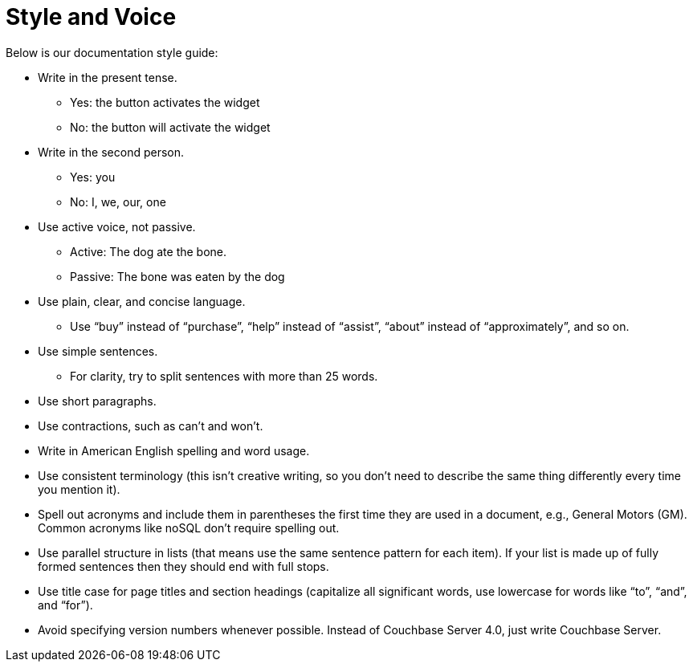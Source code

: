 = Style and Voice

Below is our documentation style guide:

* Write in the present tense.
** Yes: the button activates the widget
** No: the button will activate the widget
* Write in the second person.
** Yes: you
** No: I, we, our, one
* Use active voice, not passive.
** Active: The dog ate the bone.
** Passive: The bone was eaten by the dog
* Use plain, clear, and concise language.
** Use "`buy`" instead of "`purchase`", "`help`" instead of "`assist`", "`about`" instead of "`approximately`", and so on.
* Use simple sentences.
** For clarity, try to split sentences with more than 25 words.
* Use short paragraphs.
* Use contractions, such as can’t and won’t.
* Write in American English spelling and word usage.
* Use consistent terminology (this isn't creative writing, so you don't need to describe the same thing differently every time you mention it).
* Spell out acronyms and include them in parentheses the first time they are used in a document, e.g., General Motors (GM).
Common acronyms like noSQL don’t require spelling out.
* Use parallel structure in lists (that means use the same sentence pattern for each item).
If your list is made up of fully formed sentences then they should end with full stops.
* Use title case for page titles and section headings (capitalize all significant words, use lowercase for words like "`to`", "`and`", and "`for`").
* Avoid specifying version numbers whenever possible.
Instead of Couchbase Server 4.0, just write Couchbase Server.
